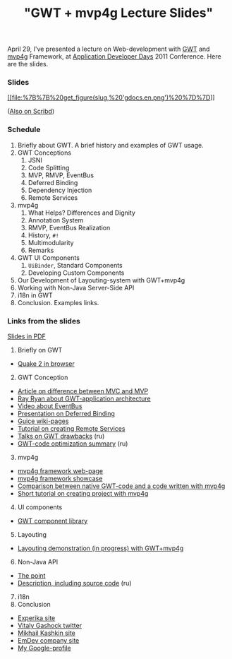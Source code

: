 #+title: "GWT + mvp4g Lecture Slides"
#+datetime: 4 May 2011 19:17
#+tags: gwt mvp4g java
#+hugo_section: blog-en

April 29, I've presented a lecture on Web-development with
[[http://code.google.com/intl/ru/webtoolkit/][GWT]] and
[[http://code.google.com/p/mvp4g/][mvp4g]] Framework, at
[[http://addconf.ru][Application Developer Days]] 2011 Conference. Here
are the slides.

*** Slides
:PROPERTIES:
:CUSTOM_ID: slides
:END:
[[https://docs.google.com/viewer?a=v&pid=explorer&chrome=true&srcid=0B9lKUPDNyz1vYzAzMzQxMzItYmQyMy00NjdhLWFiYzQtZDRjMjZkNTc2MDEy&hl=en][[[file:%7B%7B%20get_figure(slug,%20'gdocs.en.png')%20%7D%7D]]]]

([[http://www.scribd.com/doc/54956722][Also on Scribd]])

*** Schedule
:PROPERTIES:
:CUSTOM_ID: schedule
:END:
1. Briefly about GWT. A brief history and examples of GWT usage.
2. GWT Conceptions
   1. JSNI
   2. Code Splitting
   3. MVP, RMVP, EventBus
   4. Deferred Binding
   5. Dependency Injection
   6. Remote Services
3. mvp4g
   1. What Helps? Differences and Dignity
   2. Annotation System
   3. RMVP, EventBus Realization
   4. History, =#!=
   5. Multimodularity
   6. Remarks
4. GWT UI Components
   1. =UiBinder=, Standard Components
   2. Developing Custom Components
5. Our Development of Layouting-system with GWT+mvp4g
6. Working with Non-Java Server-Side API
7. i18n in GWT
8. Conclusion. Examples links.

*** Links from the slides
:PROPERTIES:
:CUSTOM_ID: links-from-the-slides
:END:
[[http://goo.gl/DKYzc][Slides in PDF]]

1. Briefly оn GWT

- [[http://quake2-gwt-port.appspot.com][Quake 2 in browser]]

2. [@2] GWT Conception

- [[http://geekswithblogs.net/kobush/archive/2006/01/09/65305.aspx][Article
  on difference between MVC and MVP]]
- [[http://www.youtube.com/watch?v=PDuhR18-EdM][Ray Ryan about
  GWT-application architecture]]
- [[http://tv.jetbrains.net/videocontent/gwt-event-bus-basics][Video
  about EventBus]]
- [[http://www.docstoc.com/docs/53396874/Deferred-Binding-The-Magic-of-GWT][Presentation
  on Deferred Binding]]
- [[http://code.google.com/p/google-guice/wiki/Motivation?tm=6][Guice
  wiki-pages]]
- [[http://developerlife.com/tutorials/?p=125][Tutorial on creating
  Remote Services]]
- [[http://www.linux.org.ru/forum/talks/4497412][Talks on GWT
  drawbacks]] (ru)
- [[http://galak-sandbox.blogspot.com/2010/10/gwt.html][GWT-code
  optimization summary]] (ru)

3. [@3] mvp4g

- [[http://code.google.com/p/mvp4g/][mvp4g framework web-page]]
- [[http://mvp4gshowcase.appspot.com][mvp4g framework showcase]]
- [[http://code.google.com/p/mvp4g/wiki/Mvp4g_vs_GWTP][Comparison
  between native GWT-code and a code written with mvp4g]]
- [[http://cambiatablog.wordpress.com/2010/12/04/gwt-and-mvp4g-tutorial-1/][Short
  tutorial on creating project with mvp4g]]

4. [@4] UI components

- [[http://code.google.com/webtoolkit/doc/latest/RefWidgetGallery.html][GWT
  component library]]

5. [@5] Layouting

- [[http://github.com/shamansir/gwt-mvp4g-layouting-demo][Layouting
  demonstration (in progress) with GWT+mvp4g]]

6. [@6] Non-Java API

- [[http://code.google.com/p/google-web-toolkit-doc-1-5/wiki/GettingStartedJSON][The
  point]]
- [[http://shamansir.tumblr.com/post/1728720550/deferred-api-gwt-rpc][Description,
  including source code]] (ru)

7. [@7] i18n
8. Conclusion

- [[http://experika.com][Experika site]]
- [[http://twitter.com/vgashock][Vitaly Gashock twitter]]
- [[http://www.vurt.ru][Mikhail Kashkin site]]
- [[http://emdev.ru][EmDev company site]]
- [[http://profiles.google.com/shaman.sir][My Google-profile]]
